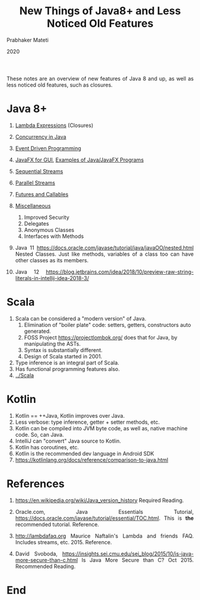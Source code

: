 # -*- mode: org -*-
#+date: 2020
#+TITLE: New Things of Java8+ and Less Noticed Old Features
#+AUTHOR: Prabhaker Mateti
#+HTML_LINK_HOME: ../../Top/index.html
#+HTML_LINK_UP: ../
#+HTML_HEAD: <style> P {text-align: justify} code {color: brown;} @media screen {BODY {margin: 10%} }</style>
#+BIND: org-html-preamble-format (("en" "%d | <a href=\"../../\"> ../../</a> | <a href=\"index-slides.html\"> Slides </a>"))
#+BIND: org-html-postamble-format (("en" "<hr size=1>Copyright &copy; 2015 <a href=\"http://www.wright.edu/~pmateti\">www.wright.edu/~pmateti</a>"))
#+STARTUP:showeverything
#+OPTIONS: toc:2

These notes are an overview of new features of Java 8 and up, as well
as less noticed old features, such as closures.

* Java 8+

1. [[../Java/java8-lambda.org][Lambda Expressions]] (Closures)
2. [[../Java/concurrent-java.org][Concurrency in Java]]
3. [[../EventDriven][Event Driven Programming]]
4. [[../Java/javaFX.org][JavaFX for GUI]],  [[../Java/src/][Examples of Java/JavaFX Programs]]
5. [[../Java/java8-stream.org][Sequential Streams]]
6. [[../Java/java8-stream-par.org][Parallel Streams]]
7. [[../Java/futures-callables.org][Futures and Callables]]
8. [[../Java/misc.org][Miscellaneous]]
   1. Improved Security
   2. Delegates
   3. Anonymous Classes
   4. Interfaces with Methods

1. Java 11 https://docs.oracle.com/javase/tutorial/java/javaOO/nested.html
   Nested Classes. Just like methods, variables of a class too can
   have other classes as its members.

1. Java 12 https://blog.jetbrains.com/idea/2018/10/preview-raw-string-literals-in-intellij-idea-2018-3/


* Scala

1. Scala can be considered a "modern version" of Java.
   1. Elimination of "boiler plate" code: setters, getters,
      constructors auto generated.
   2. FOSS Project https://projectlombok.org/ does that for Java, by
      manipulating the ASTs.
   3. Syntax is substantially different.
   5. Design of Scala started in 2001.
2. Type inference is an integral part of Scala.
3. Has functional programming features also.
4. [[../Scala]]

* Kotlin

1. Kotlin == ++Java, Kotlin improves over Java.
1. Less verbose: type inference, getter + setter methods, etc.
1. Kotlin can be compiled into JVM byte code, as well as, native
   machine code.  So, can Java.
1. IntelliJ can "convert" Java source to Kotlin.
1. Kotlin has coroutines, etc.
1. Kotlin is the recommended dev language in Android SDK
1. https://kotlinlang.org/docs/reference/comparison-to-java.html

* References

1. https://en.wikipedia.org/wiki/Java_version_history  Required Reading.
1. Oracle.com, Java Essentials Tutorial,
   https://docs.oracle.com/javase/tutorial/essential/TOC.html.  This
   is *the* recommended tutorial.  Reference.

1. http://lambdafaq.org Maurice Naftalin's Lambda and friends
   FAQ. Includes streams, etc. 2015.  Reference.

1. David Svoboda,
   https://insights.sei.cmu.edu/sei_blog/2015/10/is-java-more-secure-than-c.html
   Is Java More Secure than C? Oct 2015.  Recommended Reading.

* End
# Local variables:
# after-save-hook: org-html-export-to-html
# end:
